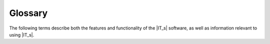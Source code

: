 ========
Glossary
========


The following terms describe both the features and functionality of the |IT_s| software, as well
as information relevant to using |IT_s|.

.. glossary::
    :sorted:

    asset collection
        The set of specific input files (such as input parameters, weather or migration data, or
        other configuration settings) required for running a simulation.

    assets
        See asset collection.

    builder
        TBD

    experiment
        A collection of multiple simulations, typically sent to an HPC.

    high-performance computing (HPC)
        The use of parallel processing for running advanced applications efficiently, reliably,
        and quickly.
        
    task
        TBD

    template
        TBD

